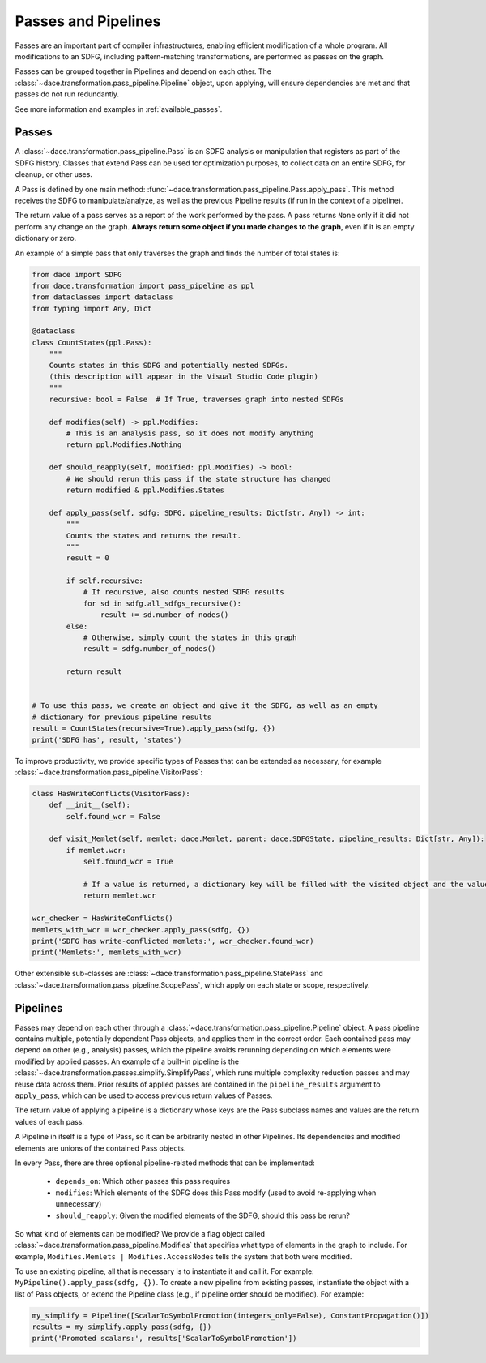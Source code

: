 Passes and Pipelines
====================

Passes are an important part of compiler infrastructures, enabling efficient modification of a whole program.
All modifications to an SDFG, including pattern-matching transformations, are performed as passes on the graph.

Passes can be grouped together in Pipelines and depend on each other. The :class:`~dace.transformation.pass_pipeline.Pipeline` 
object, upon applying, will ensure dependencies are met and that passes do not run redundantly.

See more information and examples in :ref:`available_passes`.

Passes
------

A :class:`~dace.transformation.pass_pipeline.Pass` is an SDFG analysis or manipulation that registers as part of the
SDFG history. Classes that extend Pass can be used for optimization purposes, to collect data on an entire SDFG,
for cleanup, or other uses. 

A Pass is defined by one main method: :func:`~dace.transformation.pass_pipeline.Pass.apply_pass`. This method receives
the SDFG to manipulate/analyze, as well as the previous Pipeline results (if run in the context of a pipeline). 

.. note::
The return value of a pass serves as a report of the work performed by the pass. A pass returns ``None``
only if it did not perform any change on the graph. **Always return some object if you made changes to the graph**, even
if it is an empty dictionary or zero.


An example of a simple pass that only traverses the graph and finds the number of total states is:

.. code-block:: python

    from dace import SDFG
    from dace.transformation import pass_pipeline as ppl
    from dataclasses import dataclass
    from typing import Any, Dict

    @dataclass
    class CountStates(ppl.Pass):
        """
        Counts states in this SDFG and potentially nested SDFGs.
        (this description will appear in the Visual Studio Code plugin)
        """
        recursive: bool = False  # If True, traverses graph into nested SDFGs

        def modifies(self) -> ppl.Modifies:
            # This is an analysis pass, so it does not modify anything
            return ppl.Modifies.Nothing
        
        def should_reapply(self, modified: ppl.Modifies) -> bool:
            # We should rerun this pass if the state structure has changed
            return modified & ppl.Modifies.States

        def apply_pass(self, sdfg: SDFG, pipeline_results: Dict[str, Any]) -> int:
            """
            Counts the states and returns the result.
            """
            result = 0

            if self.recursive:
                # If recursive, also counts nested SDFG results
                for sd in sdfg.all_sdfgs_recursive():
                    result += sd.number_of_nodes()
            else:
                # Otherwise, simply count the states in this graph
                result = sdfg.number_of_nodes()

            return result
            

    # To use this pass, we create an object and give it the SDFG, as well as an empty
    # dictionary for previous pipeline results
    result = CountStates(recursive=True).apply_pass(sdfg, {})
    print('SDFG has', result, 'states')


To improve productivity, we provide specific types of Passes that can be extended as necessary, for example :class:`~dace.transformation.pass_pipeline.VisitorPass`:

.. code-block:: python

    class HasWriteConflicts(VisitorPass):
        def __init__(self):
            self.found_wcr = False

        def visit_Memlet(self, memlet: dace.Memlet, parent: dace.SDFGState, pipeline_results: Dict[str, Any]):
            if memlet.wcr:
                self.found_wcr = True

                # If a value is returned, a dictionary key will be filled with the visited object and the value
                return memlet.wcr

    wcr_checker = HasWriteConflicts()
    memlets_with_wcr = wcr_checker.apply_pass(sdfg, {})
    print('SDFG has write-conflicted memlets:', wcr_checker.found_wcr)
    print('Memlets:', memlets_with_wcr)


Other extensible sub-classes are :class:`~dace.transformation.pass_pipeline.StatePass` and :class:`~dace.transformation.pass_pipeline.ScopePass`,
which apply on each state or scope, respectively.

.. _pass_pipeline:

Pipelines
---------

Passes may depend on each other through a :class:`~dace.transformation.pass_pipeline.Pipeline` object.
A pass pipeline contains multiple, potentially dependent Pass objects, and applies them in the correct order.
Each contained pass may depend on other (e.g., analysis) passes, which the pipeline avoids rerunning depending on which
elements were modified by applied passes. An example of a built-in pipeline is the :class:`~dace.transformation.passes.simplify.SimplifyPass`,
which runs multiple complexity reduction passes and may reuse data across them. Prior results of applied passes are contained in
the ``pipeline_results`` argument to ``apply_pass``, which can be used to access previous return values of Passes.

The return value of applying a pipeline is a dictionary whose keys are the Pass subclass names and values are the return
values of each pass.

A Pipeline in itself is a type of Pass, so it can be arbitrarily nested in other Pipelines. Its
dependencies and modified elements are unions of the contained Pass objects.

In every Pass, there are three optional pipeline-related methods that can be implemented:

  * ``depends_on``: Which other passes this pass requires
  * ``modifies``: Which elements of the SDFG does this Pass modify (used to avoid re-applying when unnecessary)
  * ``should_reapply``: Given the modified elements of the SDFG, should this pass be rerun?

So what kind of elements can be modified? We provide a flag object called :class:`~dace.transformation.pass_pipeline.Modifies`
that specifies what type of elements in the graph to include. For example, ``Modifies.Memlets | Modifies.AccessNodes``
tells the system that both were modified.

To use an existing pipeline, all that is necessary is to instantiate it and call it. For example: ``MyPipeline().apply_pass(sdfg, {})``.
To create a new pipeline from existing passes, instantiate the object with a list of Pass objects, or extend the
Pipeline class (e.g., if pipeline order should be modified). For example:

.. code-block:: python

    my_simplify = Pipeline([ScalarToSymbolPromotion(integers_only=False), ConstantPropagation()])
    results = my_simplify.apply_pass(sdfg, {})
    print('Promoted scalars:', results['ScalarToSymbolPromotion'])


